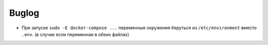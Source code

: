 ######
Buglog
######

- При запуске ``sudo -E docker-compose ...`` переменные окружения беруться из ``/etc/environment`` вместо ``.env``. (в случае если переменная в обеих файлах)
